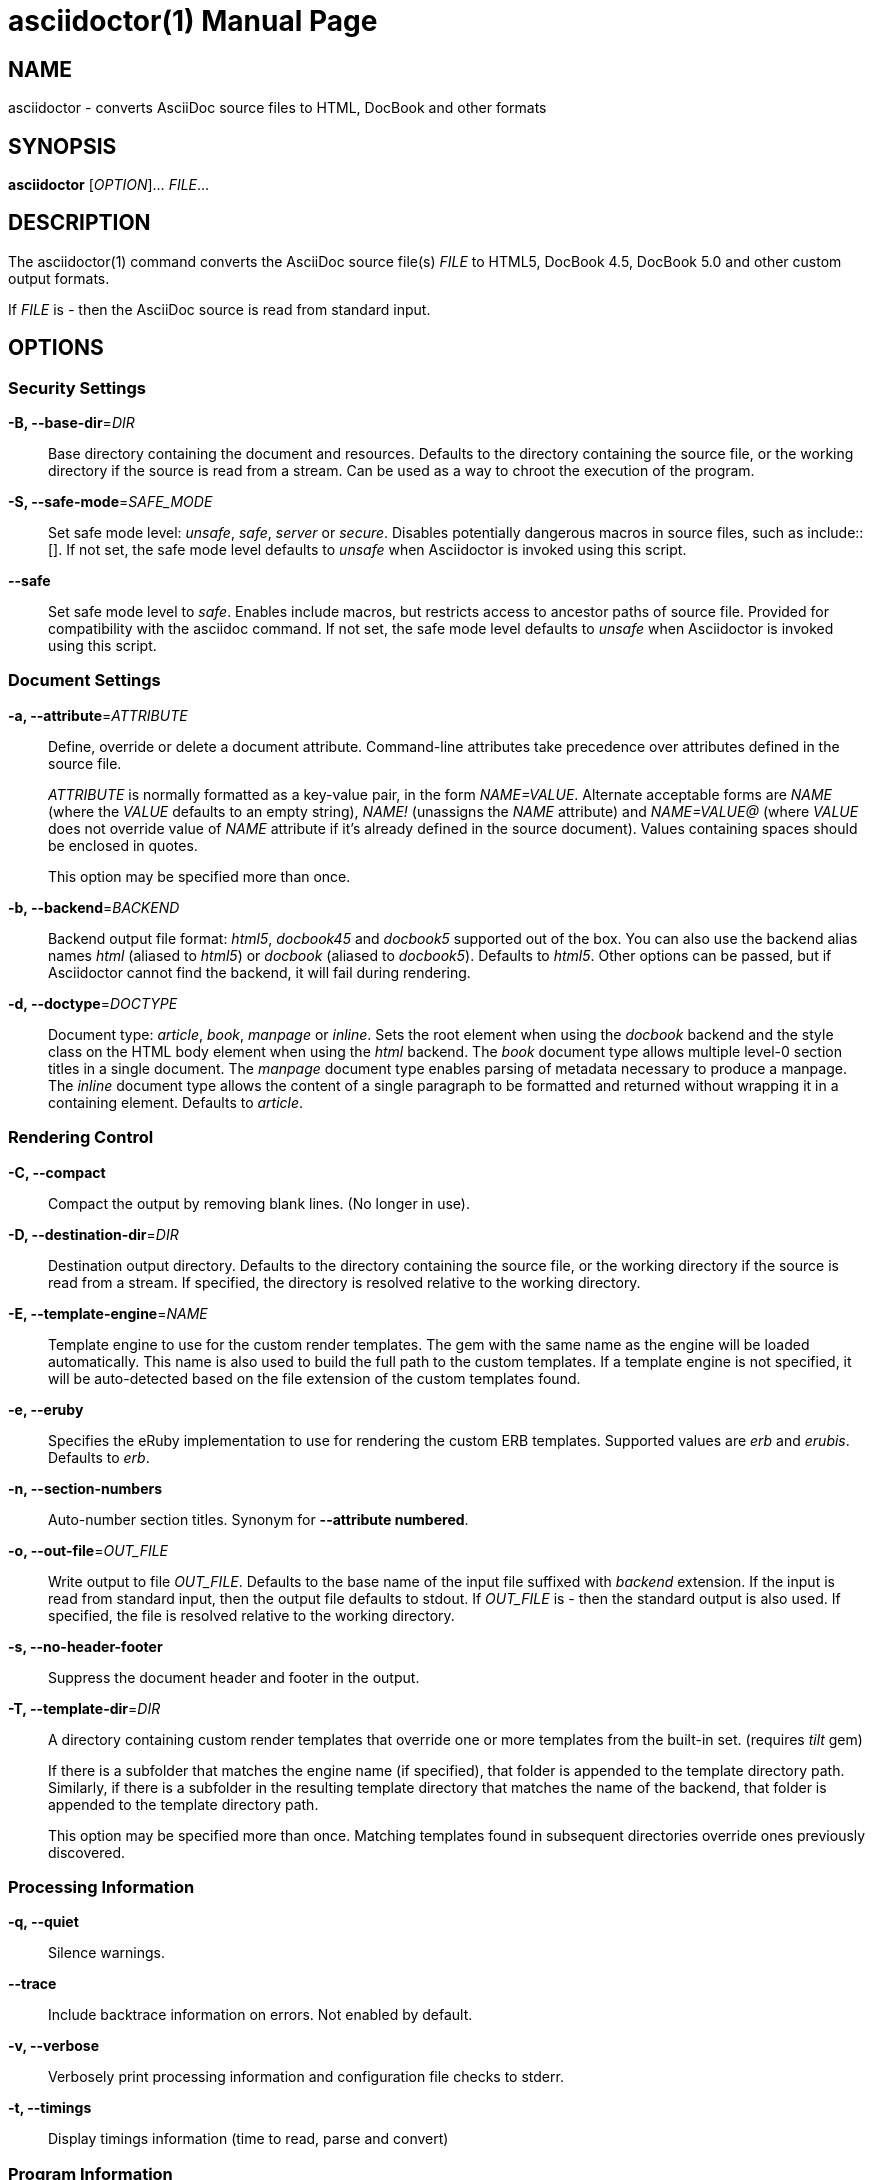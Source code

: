= asciidoctor(1)
Dan Allen; Sarah White; Ryan Waldron
:doctype: manpage
:man manual: Asciidoctor Manual
:man source: Asciidoctor 1.5.0
:page-layout: base

== NAME

asciidoctor - converts AsciiDoc source files to HTML, DocBook and other formats


== SYNOPSIS

*asciidoctor* [_OPTION_]... _FILE_...


== DESCRIPTION

The asciidoctor(1) command converts the AsciiDoc source file(s) _FILE_ to HTML5,
DocBook 4.5, DocBook 5.0 and other custom output formats.

If _FILE_ is _-_ then the AsciiDoc source is read from standard input.


== OPTIONS

=== Security Settings

*-B, --base-dir*=_DIR_::
    Base directory containing the document and resources. Defaults to the
    directory containing the source file, or the working directory if the
    source is read from a stream. Can be used as a way to chroot the execution
    of the program.

*-S, --safe-mode*=_SAFE_MODE_::
    Set safe mode level: _unsafe_, _safe_, _server_ or _secure_. Disables
    potentially dangerous macros in source files, such as include::[]. If not
    set, the safe mode level defaults to _unsafe_ when Asciidoctor is invoked
    using this script.

*--safe*::
    Set safe mode level to _safe_. Enables include macros, but restricts access
    to ancestor paths of source file. Provided for compatibility with the
    asciidoc command. If not set, the safe mode level defaults to _unsafe_ when
    Asciidoctor is invoked using this script.

=== Document Settings

*-a, --attribute*=_ATTRIBUTE_::
    Define, override or delete a document attribute. Command-line attributes
    take precedence over attributes defined in the source file.
+
_ATTRIBUTE_ is normally formatted as a key-value pair, in the form _NAME=VALUE_.
Alternate acceptable forms are _NAME_ (where the _VALUE_ defaults to an empty
string), _NAME!_ (unassigns the _NAME_ attribute) and _NAME=VALUE@_ (where
_VALUE_ does not override value of _NAME_ attribute if it's already defined in
the source document). Values containing spaces should be enclosed in quotes.
+
This option may be specified more than once. 

*-b, --backend*=_BACKEND_::
    Backend output file format: _html5_, _docbook45_ and _docbook5_ supported
    out of the box. You can also use the backend alias names _html_ (aliased to
    _html5_) or _docbook_ (aliased to _docbook5_). Defaults to _html5_. Other
    options can be passed, but if Asciidoctor cannot find the backend, it will
    fail during rendering.

*-d, --doctype*=_DOCTYPE_::
    Document type: _article_, _book_, _manpage_ or _inline_. Sets the root
    element when using the _docbook_ backend and the style class on the HTML
    body element when using the _html_ backend. The _book_ document type allows
    multiple level-0 section titles in a single document. The _manpage_ document
    type enables parsing of metadata necessary to produce a manpage. The
    _inline_ document type allows the content of a single paragraph to be
    formatted and returned without wrapping it in a containing element. Defaults
    to _article_.

=== Rendering Control

*-C, --compact*::
    Compact the output by removing blank lines. (No longer in use).

*-D, --destination-dir*=_DIR_::
    Destination output directory. Defaults to the directory containing the
    source file, or the working directory if the source is read from a stream.
    If specified, the directory is resolved relative to the working directory.

*-E, --template-engine*=_NAME_::
    Template engine to use for the custom render templates. The gem with the
    same name as the engine will be loaded automatically. This name is also
    used to build the full path to the custom templates. If a template engine
    is not specified, it will be auto-detected based on the file extension
    of the custom templates found.

*-e, --eruby*::
    Specifies the eRuby implementation to use for rendering the custom ERB
    templates. Supported values are _erb_ and _erubis_. Defaults to _erb_.

*-n, --section-numbers*::
    Auto-number section titles. Synonym for *--attribute numbered*.

*-o, --out-file*=_OUT_FILE_::
    Write output to file _OUT_FILE_. Defaults to the base name of the input
    file suffixed with _backend_ extension. If the input is read from standard
    input, then the output file defaults to stdout. If _OUT_FILE_ is _-_ then
    the standard output is also used. If specified, the file is resolved
    relative to the working directory.

*-s, --no-header-footer*::
    Suppress the document header and footer in the output.

*-T, --template-dir*=_DIR_::
    A directory containing custom render templates that override one or more
    templates from the built-in set. (requires _tilt_ gem)
+
If there is a subfolder that matches the engine name (if specified), that folder
is appended to the template directory path. Similarly, if there is a subfolder
in the resulting template directory that matches the name of the backend, that
folder is appended to the template directory path.
+
This option may be specified more than once. Matching templates found in
subsequent directories override ones previously discovered.

=== Processing Information

*-q, --quiet*::
    Silence warnings.

*--trace*::
    Include backtrace information on errors. Not enabled by default.

*-v, --verbose*::
    Verbosely print processing information and configuration file checks to
    stderr.

*-t, --timings*::
    Display timings information (time to read, parse and convert)

=== Program Information

*-h, --help*::
    Show the help message.

*-V, --version*::
    Print program version number.


== EXIT STATUS

*0*::
    Success

*1*::
    Failure (syntax or usage error; configuration error; document processing
    failure; unexpected error).


== BUGS

See the *Asciidoctor* issue tracker: <**https://github.com/asciidoctor/asciidoctor/issues?q=is%3Aopen**>


== AUTHORS

*Asciidoctor* was written by Dan Allen, Ryan Waldron, Jason Porter, Nick
Hengeveld and other contributors.

*AsciiDoc* was written by Stuart Rackham and has received contributions from
many other individuals.


== RESOURCES

Git source repository on GitHub: <**https://github.com/asciidoctor/asciidoctor**>

Project web site: <**http://asciidoctor.org**>

GitHub organization: <**https://github.com/asciidoctor**>

Discussion list / forum: <**http://discuss.asciidoctor.org**>


== COPYING

Copyright \(C) 2012-2014 Dan Allen, Ryan Waldron and the Asciidoctor Project. Free use of this
software is granted under the terms of the MIT License.

// vim: tw=80
